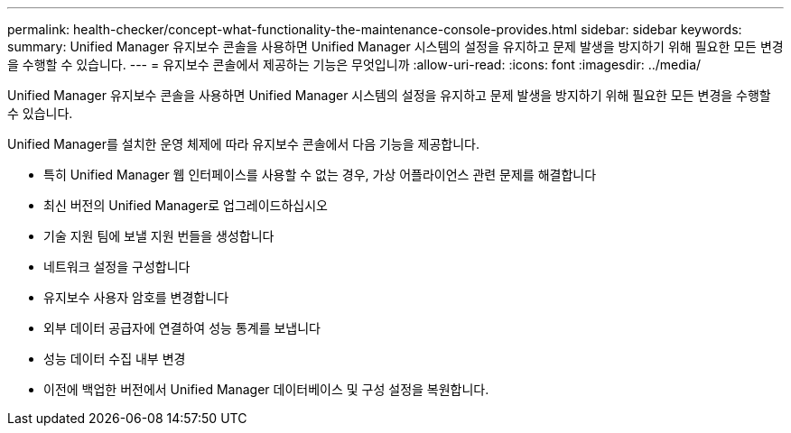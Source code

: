 ---
permalink: health-checker/concept-what-functionality-the-maintenance-console-provides.html 
sidebar: sidebar 
keywords:  
summary: Unified Manager 유지보수 콘솔을 사용하면 Unified Manager 시스템의 설정을 유지하고 문제 발생을 방지하기 위해 필요한 모든 변경을 수행할 수 있습니다. 
---
= 유지보수 콘솔에서 제공하는 기능은 무엇입니까
:allow-uri-read: 
:icons: font
:imagesdir: ../media/


[role="lead"]
Unified Manager 유지보수 콘솔을 사용하면 Unified Manager 시스템의 설정을 유지하고 문제 발생을 방지하기 위해 필요한 모든 변경을 수행할 수 있습니다.

Unified Manager를 설치한 운영 체제에 따라 유지보수 콘솔에서 다음 기능을 제공합니다.

* 특히 Unified Manager 웹 인터페이스를 사용할 수 없는 경우, 가상 어플라이언스 관련 문제를 해결합니다
* 최신 버전의 Unified Manager로 업그레이드하십시오
* 기술 지원 팀에 보낼 지원 번들을 생성합니다
* 네트워크 설정을 구성합니다
* 유지보수 사용자 암호를 변경합니다
* 외부 데이터 공급자에 연결하여 성능 통계를 보냅니다
* 성능 데이터 수집 내부 변경
* 이전에 백업한 버전에서 Unified Manager 데이터베이스 및 구성 설정을 복원합니다.

